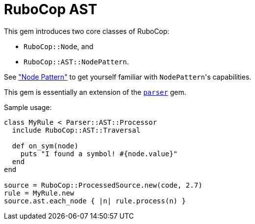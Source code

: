 = RuboCop AST

This gem introduces two core classes of RuboCop:

* `RuboCop::Node`, and
* `RuboCop::AST::NodePattern`.

See xref:node_pattern.adoc["Node Pattern"] to get yourself familiar with ``NodePattern``'s
capabilities.

This gem is essentially an extension of the https://github.com/whitequark/parser/[`parser`] gem.

Sample usage:
```ruby
class MyRule < Parser::AST::Processor
  include RuboCop::AST::Traversal

  def on_sym(node)
    puts "I found a symbol! #{node.value}"
  end
end

source = RuboCop::ProcessedSource.new(code, 2.7)
rule = MyRule.new
source.ast.each_node { |n| rule.process(n) }
```

